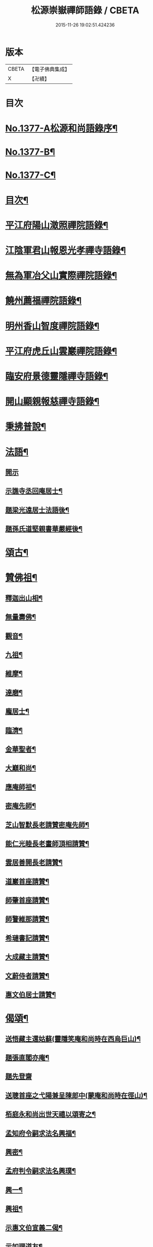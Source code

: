 #+TITLE: 松源崇嶽禪師語錄 / CBETA
#+DATE: 2015-11-26 19:02:51.424236
* 版本
 |     CBETA|【電子佛典集成】|
 |         X|【卍續】    |

* 目次
* [[file:KR6q0311_001.txt::001-0078c1][No.1377-A松源和尚語錄序¶]]
* [[file:KR6q0311_001.txt::0079a2][No.1377-B¶]]
* [[file:KR6q0311_001.txt::0079a8][No.1377-C¶]]
* [[file:KR6q0311_001.txt::0079b12][目次¶]]
* [[file:KR6q0311_001.txt::0079c8][平江府陽山澂照禪院語錄¶]]
* [[file:KR6q0311_001.txt::0081b3][江陰軍君山報恩光孝禪寺語錄¶]]
* [[file:KR6q0311_001.txt::0082a16][無為軍冶父山實際禪院語錄¶]]
* [[file:KR6q0311_001.txt::0085a2][饒州薦福禪院語錄¶]]
* [[file:KR6q0311_001.txt::0089c4][明州香山智度禪院語錄¶]]
* [[file:KR6q0311_001.txt::0090c19][平江府虎丘山雲巖禪院語錄¶]]
* [[file:KR6q0311_002.txt::002-0094b17][臨安府景德靈隱禪寺語錄¶]]
* [[file:KR6q0311_002.txt::0098b13][開山顯親報慈禪寺語錄¶]]
* [[file:KR6q0311_002.txt::0099a20][秉拂普說¶]]
* [[file:KR6q0311_002.txt::0102a12][法語¶]]
** [[file:KR6q0311_002.txt::0102a12][開示]]
** [[file:KR6q0311_002.txt::0103a12][示譙寺丞回庵居士¶]]
** [[file:KR6q0311_002.txt::0103b16][題梁光遠居士法語後¶]]
** [[file:KR6q0311_002.txt::0103b23][題孫氏道堅親書華嚴經後¶]]
* [[file:KR6q0311_002.txt::0103c2][頌古¶]]
* [[file:KR6q0311_002.txt::0104c20][贊佛祖¶]]
** [[file:KR6q0311_002.txt::0104c21][釋迦出山相¶]]
** [[file:KR6q0311_002.txt::0104c24][無量壽佛¶]]
** [[file:KR6q0311_002.txt::0105a3][觀音¶]]
** [[file:KR6q0311_002.txt::0105a5][九祖¶]]
** [[file:KR6q0311_002.txt::0105a8][維摩¶]]
** [[file:KR6q0311_002.txt::0105a11][達磨¶]]
** [[file:KR6q0311_002.txt::0105a18][龐居士¶]]
** [[file:KR6q0311_002.txt::0105a21][臨濟¶]]
** [[file:KR6q0311_002.txt::0105a23][金華聖者¶]]
** [[file:KR6q0311_002.txt::0105b2][大巔和尚¶]]
** [[file:KR6q0311_002.txt::0105b5][應庵師祖¶]]
** [[file:KR6q0311_002.txt::0105b9][密庵先師¶]]
** [[file:KR6q0311_002.txt::0105b13][芝山智默長老請贊密庵先師¶]]
** [[file:KR6q0311_002.txt::0105b17][能仁光睦長老畫師頂相請贊¶]]
** [[file:KR6q0311_002.txt::0105b20][雲居善開長老請贊¶]]
** [[file:KR6q0311_002.txt::0105b23][道巖首座請贊¶]]
** [[file:KR6q0311_002.txt::0105c2][師肇首座請贊¶]]
** [[file:KR6q0311_002.txt::0105c6][師警維那請贊¶]]
** [[file:KR6q0311_002.txt::0105c9][希璉書記請贊¶]]
** [[file:KR6q0311_002.txt::0105c13][大成藏主請贊¶]]
** [[file:KR6q0311_002.txt::0105c16][文蔚侍者請贊¶]]
** [[file:KR6q0311_002.txt::0105c20][惠文伯居士請贊¶]]
* [[file:KR6q0311_002.txt::0106a12][偈頌¶]]
** [[file:KR6q0311_002.txt::0106a13][送悟藏主還姑蘇(靈隱笑庵和尚時在西烏巨山)¶]]
** [[file:KR6q0311_002.txt::0106a23][題張直閣亦庵¶]]
** [[file:KR6q0311_002.txt::0106a24][題先登齋]]
** [[file:KR6q0311_002.txt::0106b4][送聰首座之弋陽兼呈陳郎中(蒙庵和尚時在徑山)¶]]
** [[file:KR6q0311_002.txt::0106b8][栢庭永和尚出世天禧以頌寄之¶]]
** [[file:KR6q0311_002.txt::0106b11][孟知府令嗣求法名興福¶]]
** [[file:KR6q0311_002.txt::0106b13][興密¶]]
** [[file:KR6q0311_002.txt::0106b16][孟府判令嗣求法名興璞¶]]
** [[file:KR6q0311_002.txt::0106b18][興一¶]]
** [[file:KR6q0311_002.txt::0106b20][興祖¶]]
** [[file:KR6q0311_002.txt::0106b22][示惠文伯宣義二偈¶]]
** [[file:KR6q0311_002.txt::0106c3][示如理道友¶]]
** [[file:KR6q0311_002.txt::0106c6][題張四直閣容庵¶]]
** [[file:KR6q0311_002.txt::0106c9][題王子庸上舍實齋¶]]
** [[file:KR6q0311_002.txt::0106c11][山居¶]]
** [[file:KR6q0311_002.txt::0106c14][惠康伯宣教請陞堂舉張拙秀才問長沙百千諸佛只聞其名未審居何國土沙云黃鶴樓崔顥題後先輩曾題否拙云不曾沙云無事題取一篇好因說偈¶]]
** [[file:KR6q0311_002.txt::0106c17][送琉書記還長樂¶]]
** [[file:KR6q0311_002.txt::0107a3][題金山郭璞墓¶]]
** [[file:KR6q0311_002.txt::0107a6][送光長老住顯親¶]]
** [[file:KR6q0311_002.txt::0107a9][送鹿野珍禪友還七閩¶]]
** [[file:KR6q0311_002.txt::0107a16][送謙侍者還鄉省親¶]]
** [[file:KR6q0311_002.txt::0107a20][示智弼禮混源塔¶]]
** [[file:KR6q0311_002.txt::0107a23][示丁都院¶]]
** [[file:KR6q0311_002.txt::0107b4][思齊化士¶]]
** [[file:KR6q0311_002.txt::0107b7][示葛都院¶]]
** [[file:KR6q0311_002.txt::0107b10][贈蜀中李道士¶]]
** [[file:KR6q0311_002.txt::0107b13][尤氏玅蓮請普說舉僧問風穴語默涉離微如何通不犯穴云長憶江南三月裏鷓鴣啼處百花香因說偈¶]]
** [[file:KR6q0311_002.txt::0107b16][鞔法鼓求頌¶]]
** [[file:KR6q0311_002.txt::0107b19][送普岩維那¶]]
** [[file:KR6q0311_002.txt::0107b22][正現上人遊廬山¶]]
** [[file:KR6q0311_002.txt::0107c3][雲翼書記歸鄉¶]]
** [[file:KR6q0311_002.txt::0107c6][林上人歸蜀¶]]
** [[file:KR6q0311_002.txt::0107c9][三衢椿監寺修造佛殿¶]]
** [[file:KR6q0311_002.txt::0107c12][白牛接待¶]]
** [[file:KR6q0311_002.txt::0107c15][示如淨禪人¶]]
** [[file:KR6q0311_002.txt::0107c18][茶湯會求頌¶]]
** [[file:KR6q0311_002.txt::0107c21][福州黃檗送廣州化主¶]]
** [[file:KR6q0311_002.txt::0107c24][黃檗送茶化主¶]]
** [[file:KR6q0311_002.txt::0108a3][送泉州化主¶]]
** [[file:KR6q0311_002.txt::0108a6][衢州祥符僧堂帳化士¶]]
** [[file:KR6q0311_002.txt::0108a9][示汪居士¶]]
** [[file:KR6q0311_002.txt::0108a13][南侍者還莆陽¶]]
** [[file:KR6q0311_002.txt::0108a16][孜侍者行乞¶]]
** [[file:KR6q0311_002.txt::0108a19][且侍者持鉢¶]]
** [[file:KR6q0311_002.txt::0108a22][接待¶]]
** [[file:KR6q0311_002.txt::0108a24][超禪人持鉢]]
** [[file:KR6q0311_002.txt::0108b4][祐水頭¶]]
** [[file:KR6q0311_002.txt::0108b7][鹽街坊¶]]
** [[file:KR6q0311_002.txt::0108b10][尹山接待¶]]
** [[file:KR6q0311_002.txt::0108b12][送化主¶]]
** [[file:KR6q0311_002.txt::0108c3][題寄巢¶]]
** [[file:KR6q0311_002.txt::0108c5][題有餘齋¶]]
** [[file:KR6q0311_002.txt::0108c7][源上座秉炬¶]]
** [[file:KR6q0311_002.txt::0108c12][欽首座秉炬¶]]
** [[file:KR6q0311_002.txt::0108c17][遹藏主入塔¶]]
* [[file:KR6q0311_002.txt::0109a1][No.1377-D塔銘¶]]
* [[file:KR6q0311_002.txt::0109c8][No.1377-E䟦¶]]
* [[file:KR6q0311_002.txt::0109c14][No.1377-F後序¶]]
* [[file:KR6q0311_002.txt::0110a8][No.1377-G¶]]
* 卷
** [[file:KR6q0311_001.txt][松源崇嶽禪師語錄 1]]
** [[file:KR6q0311_002.txt][松源崇嶽禪師語錄 2]]
